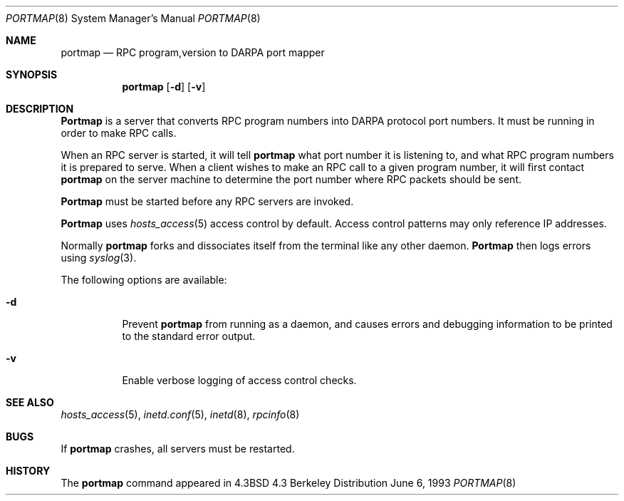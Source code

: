.\" Copyright (c) 1987 Sun Microsystems
.\" Copyright (c) 1990, 1991, 1993
.\"	The Regents of the University of California.  All rights reserved.
.\"
.\" Redistribution and use in source and binary forms, with or without
.\" modification, are permitted provided that the following conditions
.\" are met:
.\" 1. Redistributions of source code must retain the above copyright
.\"    notice, this list of conditions and the following disclaimer.
.\" 2. Redistributions in binary form must reproduce the above copyright
.\"    notice, this list of conditions and the following disclaimer in the
.\"    documentation and/or other materials provided with the distribution.
.\" 3. All advertising materials mentioning features or use of this software
.\"    must display the following acknowledgement:
.\"	This product includes software developed by the University of
.\"	California, Berkeley and its contributors.
.\" 4. Neither the name of the University nor the names of its contributors
.\"    may be used to endorse or promote products derived from this software
.\"    without specific prior written permission.
.\"
.\" THIS SOFTWARE IS PROVIDED BY THE REGENTS AND CONTRIBUTORS ``AS IS'' AND
.\" ANY EXPRESS OR IMPLIED WARRANTIES, INCLUDING, BUT NOT LIMITED TO, THE
.\" IMPLIED WARRANTIES OF MERCHANTABILITY AND FITNESS FOR A PARTICULAR PURPOSE
.\" ARE DISCLAIMED.  IN NO EVENT SHALL THE REGENTS OR CONTRIBUTORS BE LIABLE
.\" FOR ANY DIRECT, INDIRECT, INCIDENTAL, SPECIAL, EXEMPLARY, OR CONSEQUENTIAL
.\" DAMAGES (INCLUDING, BUT NOT LIMITED TO, PROCUREMENT OF SUBSTITUTE GOODS
.\" OR SERVICES; LOSS OF USE, DATA, OR PROFITS; OR BUSINESS INTERRUPTION)
.\" HOWEVER CAUSED AND ON ANY THEORY OF LIABILITY, WHETHER IN CONTRACT, STRICT
.\" LIABILITY, OR TORT (INCLUDING NEGLIGENCE OR OTHERWISE) ARISING IN ANY WAY
.\" OUT OF THE USE OF THIS SOFTWARE, EVEN IF ADVISED OF THE POSSIBILITY OF
.\" SUCH DAMAGE.
.\"
.\"     @(#)portmap.8	8.1 (Berkeley) 6/6/93
.\" $FreeBSD: src/usr.sbin/portmap/portmap.8,v 1.7 2000/03/02 18:15:46 cwt Exp $
.\"
.Dd June 6, 1993
.Dt PORTMAP 8
.Os BSD 4.3
.Sh NAME
.Nm portmap
.Nd
.Tn RPC
program,version
to
.Tn DARPA
port mapper
.Sh SYNOPSIS
.Nm portmap
.Op Fl d
.Op Fl v
.Sh DESCRIPTION
.Nm Portmap
is a server that converts
.Tn RPC
program numbers into
.Tn DARPA
protocol port numbers.
It must be running in order to make
.Tn RPC
calls.
.Pp
When an
.Tn RPC
server is started, it will tell
.Nm
what port number it is listening to, and what
.Tn RPC
program numbers it is prepared to serve.
When a client wishes to make an
.Tn RPC
call to a given program number,
it will first contact
.Nm
on the server machine to determine
the port number where
.Tn RPC
packets should be sent.
.Pp
.Nm Portmap
must be started before any
.Tn RPC
servers are invoked.
.Pp
.Nm Portmap
uses
.Xr hosts_access 5 
access control by default.  
Access control patterns may only reference IP addresses.
.Pp
Normally
.Nm
forks and dissociates itself from the terminal
like any other daemon.
.Nm Portmap
then logs errors using
.Xr syslog 3 .
.Pp
The following options are available:
.Bl -tag -width indent
.It Fl d
Prevent
.Nm
from running as a daemon,
and causes errors and debugging information
to be printed to the standard error output.
.It Fl v
Enable verbose logging of access control checks.
.El
.Sh SEE ALSO
.Xr hosts_access 5 ,
.Xr inetd.conf 5 ,
.Xr inetd 8 ,
.Xr rpcinfo 8
.Sh BUGS
If
.Nm
crashes, all servers must be restarted.
.Sh HISTORY
The
.Nm
command appeared in
.Bx 4.3
